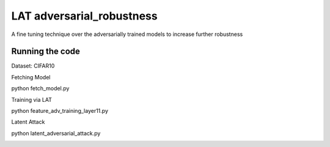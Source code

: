 =======
LAT adversarial_robustness
=======

A fine tuning technique over the adversarially trained models to increase further robustness



Running the code
------------
Dataset: CIFAR10

Fetching Model

.. code-block:: bash
python fetch_model.py

Training via LAT

.. code-block:: bash
python feature_adv_training_layer11.py

Latent Attack 

.. code-block:: bash
python latent_adversarial_attack.py


.. image:: https://github.com/conference-submission-anon/LAT_adversarial_robustness/cifar_LA_images_8_eps/index10orig5.png
.. image:: https://github.com/conference-submission-anon/LAT_adversarial_robustness/cifar_LA_images_8_eps/index10adv3.png


